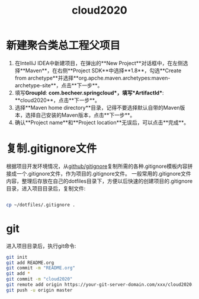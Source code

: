 
#+TITLE: cloud2020

* 新建聚合类总工程父项目

1. 在IntelliJ IDEA中新建项目，在弹出的**New Project**对话框中，在左侧选择**Maven**，在右侧**Project SDK**中选择**1.8**，勾选**Create from archetype**并选择**org.apche.maven.archetypes:maven-archetype-site**，点击**下一步**。
2. 填写**GroupId**: **com.becheer.springcloud*，填写**ArtifactId**: **cloud2020**，点击**下一步**。
3. 选择**Maven home directory**目录，记得不要选择默认自带的Maven版本，选择自己安装的Maven版本，点击**下一步**。
4. 确认**Project name**和**Project location**无误后，可以点击**完成**。
   
* 复制.gitignore文件

根据项目开发环境情况，从[[https://github.com/github/gitignore][github/gitignore]]复制所需的各种.gitignore模板内容拼接成一个.gitignore文件，作为项目的.gitignore文件。
一般常用的.gitignore文件内容，整理后存放在自己的dotfiles目录下，方便以后快速的创建项目的.gitignore目录，进入项目目录后，复制文件:
#+BEGIN_SRC bash

cp ~/dotfiles/.gitignore .

#+END_SRC
* git

进入项目目录后，执行git命令:

#+BEGIN_SRC bash
git init
git add README.org
git commit -m "README.org"
git add *
git commit -m "cloud2020"
git remote add origin https://your-git-server-domain.com/xxx/cloud2020.git
git push -u origin master
#+END_SRC
